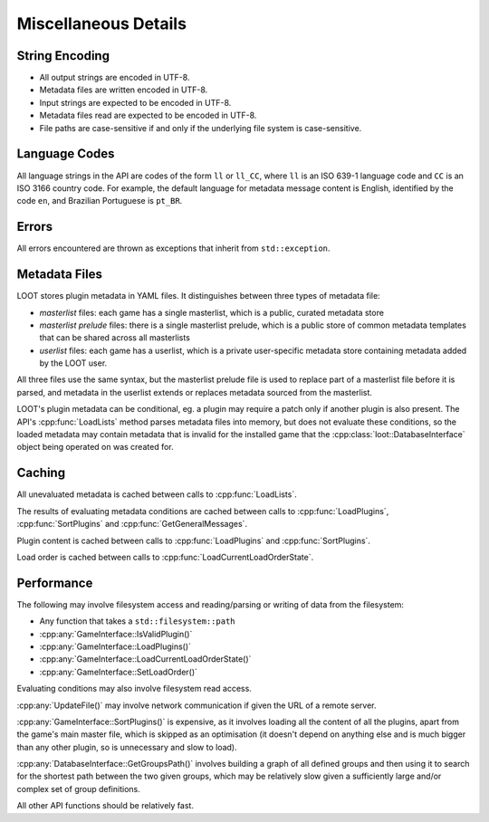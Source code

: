*********************
Miscellaneous Details
*********************

String Encoding
===============

* All output strings are encoded in UTF-8.
* Metadata files are written encoded in UTF-8.
* Input strings are expected to be encoded in UTF-8.
* Metadata files read are expected to be encoded in UTF-8.
* File paths are case-sensitive if and only if the underlying file system is
  case-sensitive.

Language Codes
==============

All language strings in the API are codes of the form ``ll`` or ``ll_CC``, where
``ll`` is an ISO 639-1 language code and ``CC`` is an ISO 3166 country code. For
example, the default language for metadata message content is English,
identified by the code ``en``, and Brazilian Portuguese is ``pt_BR``.

Errors
======

All errors encountered are thrown as exceptions that inherit from
``std::exception``.

Metadata Files
==============

LOOT stores plugin metadata in YAML files. It distinguishes between three types
of metadata file:

- *masterlist* files: each game has a single masterlist, which is a public,
  curated metadata store
- *masterlist prelude* files: there is a single masterlist prelude, which is a
  public store of common metadata templates that can be shared across all
  masterlists
- *userlist* files: each game has a userlist, which is a private user-specific
  metadata store containing metadata added by the LOOT user.

All three files use the same syntax, but the masterlist prelude file is used to
replace part of a masterlist file before it is parsed, and metadata in the
userlist extends or replaces metadata sourced from the masterlist.

LOOT's plugin metadata can be conditional, eg. a plugin may require a patch only
if another plugin is also present. The API's :cpp:func:`LoadLists` method parses
metadata files into memory, but does not evaluate these conditions, so the
loaded metadata may contain metadata that is invalid for the installed game that
the :cpp:class:`loot::DatabaseInterface` object being operated on was created
for.

Caching
=======

All unevaluated metadata is cached between calls to :cpp:func:`LoadLists`.

The results of evaluating metadata conditions are cached between calls to :cpp:func:`LoadPlugins`, :cpp:func:`SortPlugins` and
:cpp:func:`GetGeneralMessages`.

Plugin content is cached between calls to :cpp:func:`LoadPlugins` and
:cpp:func:`SortPlugins`.

Load order is cached between calls to :cpp:func:`LoadCurrentLoadOrderState`.

Performance
===========

The following may involve filesystem access and reading/parsing or writing of
data from the filesystem:

- Any function that takes a ``std::filesystem::path``
- :cpp:any:`GameInterface::IsValidPlugin()`
- :cpp:any:`GameInterface::LoadPlugins()`
- :cpp:any:`GameInterface::LoadCurrentLoadOrderState()`
- :cpp:any:`GameInterface::SetLoadOrder()`

Evaluating conditions may also involve filesystem read access.

:cpp:any:`UpdateFile()` may involve network communication if given the URL of a
remote server.

:cpp:any:`GameInterface::SortPlugins()` is expensive, as it involves loading
all the content of all the plugins, apart from the game's main master file, which is skipped as an optimisation (it doesn't depend on anything else and is much bigger than any other plugin, so is unnecessary and slow to load).

:cpp:any:`DatabaseInterface::GetGroupsPath()` involves building a graph of all defined groups and
then using it to search for the shortest path between the two given groups,
which may be relatively slow given a sufficiently large and/or complex set of
group definitions.

All other API functions should be relatively fast.

